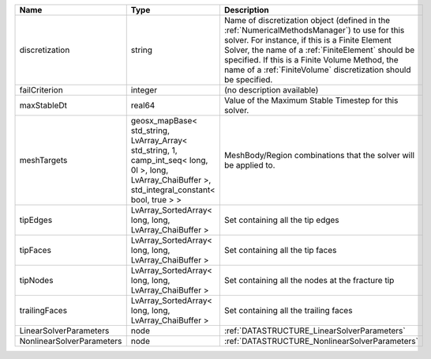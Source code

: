 

========================= ==================================================================================================================================================== ========================================================================================================================================================================================================================================================================================================================
Name                      Type                                                                                                                                                 Description
========================= ==================================================================================================================================================== ========================================================================================================================================================================================================================================================================================================================
discretization            string                                                                                                                                               Name of discretization object (defined in the :ref:`NumericalMethodsManager`) to use for this solver. For instance, if this is a Finite Element Solver, the name of a :ref:`FiniteElement` should be specified. If this is a Finite Volume Method, the name of a :ref:`FiniteVolume` discretization should be specified.
failCriterion             integer                                                                                                                                              (no description available)
maxStableDt               real64                                                                                                                                               Value of the Maximum Stable Timestep for this solver.
meshTargets               geosx_mapBase< std_string, LvArray_Array< std_string, 1, camp_int_seq< long, 0l >, long, LvArray_ChaiBuffer >, std_integral_constant< bool, true > > MeshBody/Region combinations that the solver will be applied to.
tipEdges                  LvArray_SortedArray< long, long, LvArray_ChaiBuffer >                                                                                                Set containing all the tip edges
tipFaces                  LvArray_SortedArray< long, long, LvArray_ChaiBuffer >                                                                                                Set containing all the tip faces
tipNodes                  LvArray_SortedArray< long, long, LvArray_ChaiBuffer >                                                                                                Set containing all the nodes at the fracture tip
trailingFaces             LvArray_SortedArray< long, long, LvArray_ChaiBuffer >                                                                                                Set containing all the trailing faces
LinearSolverParameters    node                                                                                                                                                 :ref:`DATASTRUCTURE_LinearSolverParameters`
NonlinearSolverParameters node                                                                                                                                                 :ref:`DATASTRUCTURE_NonlinearSolverParameters`
========================= ==================================================================================================================================================== ========================================================================================================================================================================================================================================================================================================================
